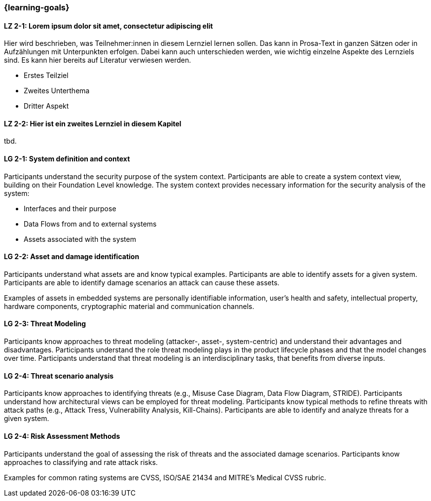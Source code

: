 === {learning-goals}

// tag::DE[]
[[LZ-2-1]]
==== LZ 2-1: Lorem ipsum dolor sit amet, consectetur adipiscing elit
Hier wird beschrieben, was Teilnehmer:innen in diesem Lernziel lernen sollen. Das kann in Prosa-Text
in ganzen Sätzen oder in Aufzählungen mit Unterpunkten erfolgen. Dabei kann auch unterschieden werden,
wie wichtig einzelne Aspekte des Lernziels sind. Es kann hier bereits auf Literatur verwiesen werden.

* Erstes Teilziel
* Zweites Unterthema
* Dritter Aspekt

[[LZ-2-2]]
==== LZ 2-2: Hier ist ein zweites Lernziel in diesem Kapitel
tbd.

// end::DE[]

// tag::EN[]
[[LG-2-1]]
==== LG 2-1: System definition and context
Participants understand the security purpose of the system context. Participants are able to create
a system context view, building on their Foundation Level knowledge.
The system context provides necessary information for the security analysis of the system:

* Interfaces and their purpose
* Data Flows from and to external systems
* Assets associated with the system

[[LG-2-2]]
==== LG 2-2: Asset and damage identification

Participants understand what assets are and know typical examples.
Participants are able to identify assets for a given system.
Participants are able to identify damage scenarios an attack can cause these assets.


Examples of assets in embedded systems are personally identifiable information, user's health and
safety, intellectual property, hardware components, cryptographic material and communication
channels.


[[LG-2-3]]
==== LG 2-3: Threat Modeling

Participants know approaches to threat modeling (attacker-, asset-, system-centric) and understand 
their advantages and disadvantages.
Participants understand the role threat modeling plays in the product lifecycle phases and that the
model changes over time.
Participants understand that threat modeling is an interdisciplinary tasks, that benefits from diverse
inputs.

[[LG-2-4]]
==== LG 2-4: Threat scenario analysis

Participants know approaches to identifying threats (e.g., Misuse Case Diagram, Data Flow Diagram,
STRIDE).
Participants understand how architectural views can be employed for threat modeling.
Participants know typical methods to refine threats with attack paths (e.g., Attack Tress, Vulnerability
Analysis, Kill-Chains).
Participants are able to identify and analyze threats for a given system.

[[LG-2-5]]
==== LG 2-4: Risk Assessment Methods

Participants understand the goal of assessing the risk of threats and the associated damage scenarios.
Participants know approaches to classifying and rate attack risks.


Examples for common rating systems are CVSS, ISO/SAE 21434 and MITRE's Medical CVSS rubric.


// end::EN[]

